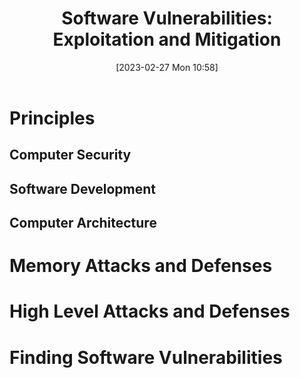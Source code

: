 :PROPERTIES:
:ID:       39ee669b-9493-49ea-a13f-276d16d401c6
:END:
#+title: Software Vulnerabilities: Exploitation and Mitigation
#+date: [2023-02-27 Mon 10:58]
#+FILETAGS: erasmus university compsci
* Principles
** Computer Security
** Software Development
** Computer Architecture
* Memory Attacks and Defenses
* High Level Attacks and Defenses
* Finding Software Vulnerabilities
